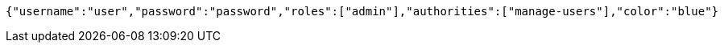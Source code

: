 [source,options="nowrap"]
----
{"username":"user","password":"password","roles":["admin"],"authorities":["manage-users"],"color":"blue"}
----